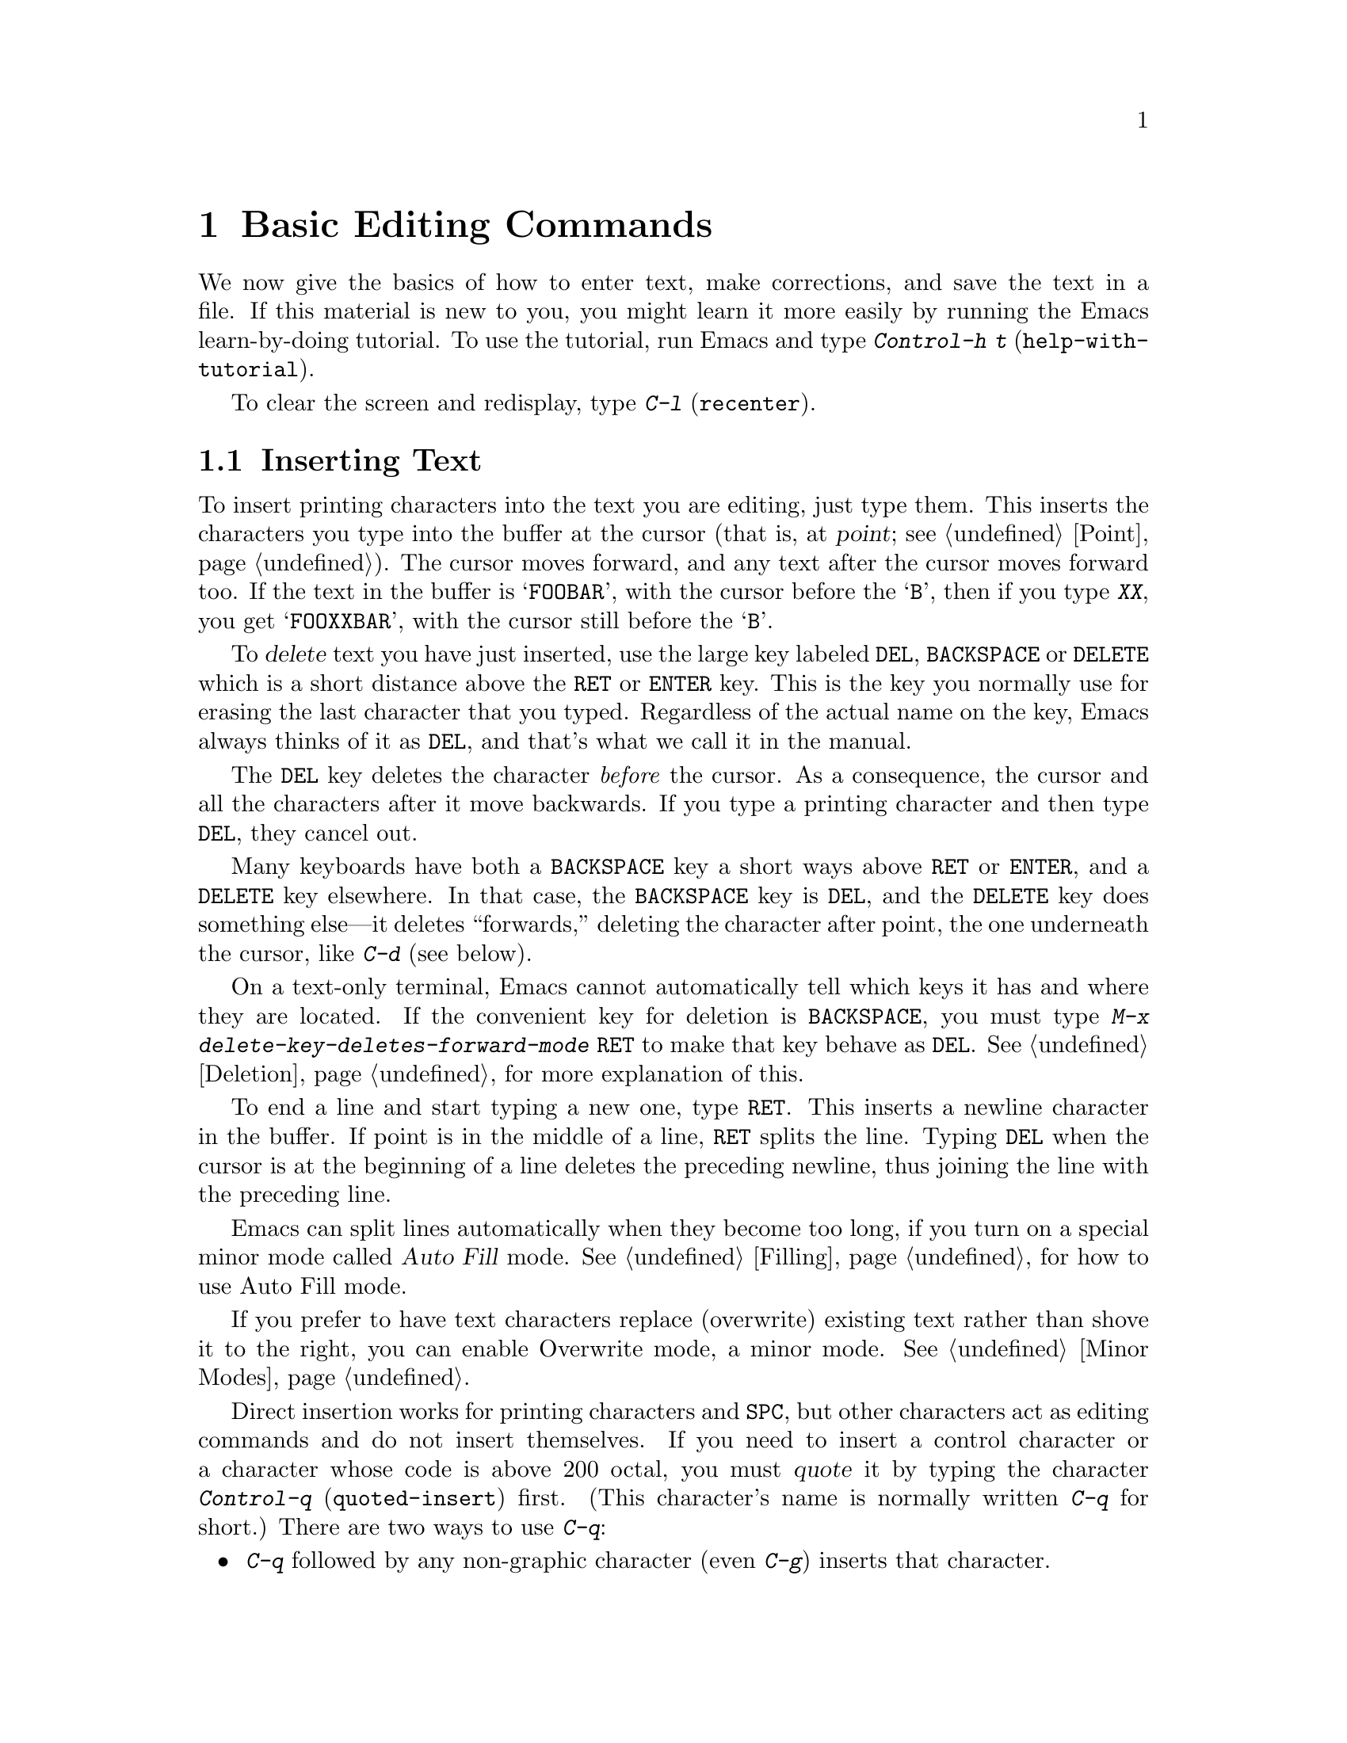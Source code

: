 @c This is part of the Emacs manual.
@c Copyright (C) 1985, 86, 87, 93, 94, 95, 97, 2000 Free Software Foundation, Inc.
@c See file emacs.texi for copying conditions.
@node Basic, Minibuffer, Exiting, Top
@chapter Basic Editing Commands

@kindex C-h t
@findex help-with-tutorial
  We now give the basics of how to enter text, make corrections, and
save the text in a file.  If this material is new to you, you might
learn it more easily by running the Emacs learn-by-doing tutorial.  To
use the tutorial, run Emacs and type @kbd{Control-h t}
(@code{help-with-tutorial}).

  To clear the screen and redisplay, type @kbd{C-l} (@code{recenter}).

@menu

* Inserting Text::      Inserting text by simply typing it.
* Moving Point::        How to move the cursor to the place where you want to
			  change something.
* Erasing::	        Deleting and killing text.
* Undo::	        Undoing recent changes in the text.
* Files: Basic Files.   Visiting, creating, and saving files.
* Help: Basic Help.     Asking what a character does.
* Blank Lines::	        Commands to make or delete blank lines.
* Continuation Lines::  Lines too wide for the screen.
* Position Info::       What page, line, row, or column is point on?
* Arguments::	        Numeric arguments for repeating a command.
* Repeating::           A short-cut for repeating the previous command.
@end menu

@node Inserting Text
@section Inserting Text

@cindex insertion
@cindex graphic characters
  To insert printing characters into the text you are editing, just type
them.  This inserts the characters you type into the buffer at the
cursor (that is, at @dfn{point}; @pxref{Point}).  The cursor moves
forward, and any text after the cursor moves forward too.  If the text
in the buffer is @samp{FOOBAR}, with the cursor before the @samp{B},
then if you type @kbd{XX}, you get @samp{FOOXXBAR}, with the cursor
still before the @samp{B}.

   To @dfn{delete} text you have just inserted, use the large key
labeled @key{DEL}, @key{BACKSPACE} or @key{DELETE} which is a short
distance above the @key{RET} or @key{ENTER} key.  This is the key you
normally use for erasing the last character that you typed.
Regardless of the actual name on the key, Emacs always thinks of it as
@key{DEL}, and that's what we call it in the manual.

  The @key{DEL} key deletes the character @emph{before} the cursor.
As a consequence, the cursor and all the characters after it move
backwards.  If you type a printing character and then type @key{DEL},
they cancel out.

  Many keyboards have both a @key{BACKSPACE} key a short ways above
@key{RET} or @key{ENTER}, and a @key{DELETE} key elsewhere.  In that
case, the @key{BACKSPACE} key is @key{DEL}, and the @key{DELETE} key
does something else---it deletes ``forwards,'' deleting the character
after point, the one underneath the cursor, like @kbd{C-d} (see
below).

  On a text-only terminal, Emacs cannot automatically tell which keys
it has and where they are located.  If the convenient key for deletion
is @key{BACKSPACE}, you must type @kbd{M-x
delete-key-deletes-forward-mode @key{RET}} to make that key behave as
@key{DEL}.  @xref{Deletion}, for more explanation of this.

@kindex RET
@cindex newline
   To end a line and start typing a new one, type @key{RET}.  This
inserts a newline character in the buffer.  If point is in the middle of
a line, @key{RET} splits the line.  Typing @key{DEL} when the cursor is
at the beginning of a line deletes the preceding newline, thus joining
the line with the preceding line.

  Emacs can split lines automatically when they become too long, if you
turn on a special minor mode called @dfn{Auto Fill} mode.
@xref{Filling}, for how to use Auto Fill mode.

  If you prefer to have text characters replace (overwrite) existing
text rather than shove it to the right, you can enable Overwrite mode,
a minor mode.  @xref{Minor Modes}.

@cindex quoting
@kindex C-q
@findex quoted-insert
  Direct insertion works for printing characters and @key{SPC}, but other
characters act as editing commands and do not insert themselves.  If you
need to insert a control character or a character whose code is above 200
octal, you must @dfn{quote} it by typing the character @kbd{Control-q}
(@code{quoted-insert}) first.  (This character's name is normally written
@kbd{C-q} for short.)  There are two ways to use @kbd{C-q}:@refill

@itemize @bullet
@item
@kbd{C-q} followed by any non-graphic character (even @kbd{C-g})
inserts that character.

@item
@kbd{C-q} followed by a sequence of octal digits inserts the character
with the specified octal character code.  You can use any number of
octal digits; any non-digit terminates the sequence.  If the terminating
character is @key{RET}, it serves only to terminate the sequence; any
other non-digit is itself used as input after terminating the sequence.
(The use of octal sequences is disabled in ordinary non-binary Overwrite
mode, to give you a convenient way to insert a digit instead of
overwriting with it.)
@end itemize

@cindex 8-bit character codes
@noindent
When multibyte characters are enabled, if you specify a code in the
range 0200 through 0377 octal, @kbd{C-q} assumes that you intend to
use some ISO 8859-@var{n} character set, and converts the specified
code to the corresponding Emacs character code.  @xref{Enabling
Multibyte}.  You select @emph{which} of the ISO 8859 character sets to
use through your choice of language environment (@pxref{Language
Environments}).

@vindex read-quoted-char-radix
To use decimal or hexadecimal instead of octal, set the variable
@code{read-quoted-char-radix} to 10 or 16.  If the radix is greater than
10, some letters starting with @kbd{a} serve as part of a character
code, just like digits.

A numeric argument to @kbd{C-q} specifies how many copies of the
quoted character should be inserted (@pxref{Arguments}).

@findex newline
@findex self-insert
  Customization information: @key{DEL} in most modes runs the command
@code{delete-backward-char}; @key{RET} runs the command @code{newline}, and
self-inserting printing characters run the command @code{self-insert},
which inserts whatever character was typed to invoke it.  Some major modes
rebind @key{DEL} to other commands.

@node Moving Point
@section Changing the Location of Point

@cindex arrow keys
@cindex moving point
@cindex movement
@cindex cursor motion
@cindex moving the cursor
  To do more than insert characters, you have to know how to move point
(@pxref{Point}).  The simplest way to do this is with arrow keys, or by
clicking the left mouse button where you want to move to.

  There are also control and meta characters for cursor motion.  Some
are equivalent to the arrow keys (these date back to the days before
terminals had arrow keys, and are usable on terminals which don't have
them).  Others do more sophisticated things.

@kindex C-a
@kindex C-e
@kindex C-f
@kindex C-b
@kindex C-n
@kindex C-p
@kindex M->
@kindex M-<
@kindex M-r
@kindex LEFT
@kindex RIGHT
@kindex UP
@kindex DOWN
@findex beginning-of-line
@findex end-of-line
@findex forward-char
@findex backward-char
@findex next-line
@findex previous-line
@findex beginning-of-buffer
@findex end-of-buffer
@findex goto-char
@findex goto-line
@findex move-to-window-line
@table @kbd
@item C-a
Move to the beginning of the line (@code{beginning-of-line}).
@item C-e
Move to the end of the line (@code{end-of-line}).
@item C-f
Move forward one character (@code{forward-char}).  The right-arrow key
does the same thing.
@item C-b
Move backward one character (@code{backward-char}).  The left-arrow
key has the same effect.
@item M-f
Move forward one word (@code{forward-word}).
@item M-b
Move backward one word (@code{backward-word}).
@item C-n
Move down one line, vertically (@code{next-line}).  This command
attempts to keep the horizontal position unchanged, so if you start in
the middle of one line, you end in the middle of the next.  The
down-arrow key does the same thing.
@item C-p
Move up one line, vertically (@code{previous-line}).  The up-arrow key
has the same effect.
@item M-r
Move point to left margin, vertically centered in the window
(@code{move-to-window-line}).  Text does not move on the screen.

A numeric argument says which screen line to place point on.  It counts
screen lines down from the top of the window (zero for the top line).  A
negative argument counts lines from the bottom (@minus{}1 for the bottom
line).
@item M-<
Move to the top of the buffer (@code{beginning-of-buffer}).  With
numeric argument @var{n}, move to @var{n}/10 of the way from the top.
@xref{Arguments}, for more information on numeric arguments.@refill
@item M->
Move to the end of the buffer (@code{end-of-buffer}).
@item C-v
Scroll the display one screen forward, and move point if necessary to put
it on the screen (@code{scroll-up}).  This doesn't always
move point, but it is commonly used to do so.
If your keyboard has a @key{PAGEDOWN} key, it does the same thing.

Scrolling commands are further described in @ref{Scrolling}.
@item M-v
Scroll one screen backward, and move point if necessary to put it on
the screen (@code{scroll-down}).  This doesn't always move point, but
it is commonly used to do so.  The @key{PAGEUP} key has the same
effect.
@item M-x goto-char
Read a number @var{n} and move point to buffer position @var{n}.
Position 1 is the beginning of the buffer.
@item M-x goto-line
Read a number @var{n} and move point to line number @var{n}.  Line 1
is the beginning of the buffer.
@item C-x C-n
@findex set-goal-column
@kindex C-x C-n
Use the current column of point as the @dfn{semipermanent goal column} for
@kbd{C-n} and @kbd{C-p} (@code{set-goal-column}).  Henceforth, those
commands always move to this column in each line moved into, or as
close as possible given the contents of the line.  This goal column remains
in effect until canceled.
@item C-u C-x C-n
Cancel the goal column.  Henceforth, @kbd{C-n} and @kbd{C-p} once
again try to stick to a fixed horizontal position, as usual.
@end table

@vindex track-eol
  If you set the variable @code{track-eol} to a non-@code{nil} value,
then @kbd{C-n} and @kbd{C-p} when at the end of the starting line move
to the end of another line.  Normally, @code{track-eol} is @code{nil}.
@xref{Variables}, for how to set variables such as @code{track-eol}.

@vindex next-line-add-newlines
  @kbd{C-n} normally gets an error when you use it on the last line of
the buffer (just as @kbd{C-p} gets an error on the first line).  But
if you set the variable @code{next-line-add-newlines} to a
non-@code{nil} value, @kbd{C-n} on the last line of a buffer creates
an additional line at the end and moves down onto it.

@node Erasing	
@section Erasing Text

@table @kbd
@item @key{DEL}
Delete the character before point (@code{delete-backward-char}).
@item C-d
Delete the character after point (@code{delete-char}).
@item @key{DELETE}
@itemx @key{BACKSPACE}
One of these keys, whichever is the large key above the @key{RET} or
@key{ENTER} key, deletes the character before point, like @key{DEL}.
If that is @key{BACKSPACE}, and your keyboard also has @key{DELETE},
then @key{DELETE} deletes forwards, like @kbd{C-d}.
@item C-k
Kill to the end of the line (@code{kill-line}).
@item M-d
Kill forward to the end of the next word (@code{kill-word}).
@item M-@key{DEL}
Kill back to the beginning of the previous word
(@code{backward-kill-word}).
@end table

@cindex killing characters and lines
@cindex deleting characters and lines
@cindex erasing characters and lines
  You already know about the @key{DEL} key which deletes the character
before point (that is, before the cursor).  Another key, @kbd{Control-d}
(@kbd{C-d} for short), deletes the character after point (that is, the
character that the cursor is on).  This shifts the rest of the text on
the line to the left.  If you type @kbd{C-d} at the end of a line, it
joins together that line and the next line.

  To erase a larger amount of text, use the @kbd{C-k} key, which kills a
line at a time.  If you type @kbd{C-k} at the beginning or middle of a
line, it kills all the text up to the end of the line.  If you type
@kbd{C-k} at the end of a line, it joins that line and the next line.

  @xref{Killing}, for more flexible ways of killing text.

@node Undo
@section Undoing Changes
@cindex undo
@cindex changes, undoing

  You can undo all the recent changes in the buffer text, up to a
certain point.  Each buffer records changes individually, and the undo
command always applies to the current buffer.  Usually each editing
command makes a separate entry in the undo records, but some commands
such as @code{query-replace} make many entries, and very simple commands
such as self-inserting characters are often grouped to make undoing less
tedious.

@table @kbd
@item C-x u
Undo one batch of changes---usually, one command worth (@code{undo}).
@item C-_
The same.
@item C-u C-x u
Undo one batch of changes in the region.
@end table

@kindex C-x u
@kindex C-_
@findex undo
  The command @kbd{C-x u} or @kbd{C-_} is how you undo.  The first time
you give this command, it undoes the last change.  Point moves back to
where it was before the command that made the change.

  Consecutive repetitions of @kbd{C-_} or @kbd{C-x u} undo earlier and
earlier changes, back to the limit of the undo information available.
If all recorded changes have already been undone, the undo command
prints an error message and does nothing.

  Any command other than an undo command breaks the sequence of undo
commands.  Starting from that moment, the previous undo commands become
ordinary changes that you can undo.  Thus, to redo changes you have
undone, type @kbd{C-f} or any other command that will harmlessly break
the sequence of undoing, then type more undo commands.

@cindex selective undo
@kindex C-u C-x u
  Ordinary undo applies to all changes made in the current buffer.  You
can also perform @dfn{selective undo}, limited to the current region.
To do this, specify the region you want, then run the @code{undo}
command with a prefix argument (the value does not matter): @kbd{C-u C-x
u} or @kbd{C-u C-_}.  This undoes the most recent change in the region.
To undo further changes in the same region, repeat the @code{undo}
command (no prefix argument is needed).  In Transient Mark mode, any use
of @code{undo} when there is an active region performs selective undo;
you do not need a prefix argument.

  If you notice that a buffer has been modified accidentally, the
easiest way to recover is to type @kbd{C-_} repeatedly until the stars
disappear from the front of the mode line.  At this time, all the
modifications you made have been canceled.  Whenever an undo command
makes the stars disappear from the mode line, it means that the buffer
contents are the same as they were when the file was last read in or
saved.

  If you do not remember whether you changed the buffer deliberately,
type @kbd{C-_} once.  When you see the last change you made undone, you
will see whether it was an intentional change.  If it was an accident,
leave it undone.  If it was deliberate, redo the change as described
above.

  Not all buffers record undo information.  Buffers whose names start with
spaces don't; these buffers are used internally by Emacs and its extensions
to hold text that users don't normally look at or edit.

  You cannot undo mere cursor motion; only changes in the buffer
contents save undo information.  However, some cursor motion commands
set the mark, so if you use these commands from time to time, you can
move back to the neighborhoods you have moved through by popping the
mark ring (@pxref{Mark Ring}).

@vindex undo-limit
@vindex undo-strong-limit
@cindex undo limit
  When the undo information for a buffer becomes too large, Emacs
discards the oldest undo information from time to time (during garbage
collection).  You can specify how much undo information to keep by
setting two variables: @code{undo-limit} and @code{undo-strong-limit}.
Their values are expressed in units of bytes of space.

  The variable @code{undo-limit} sets a soft limit: Emacs keeps undo
data for enough commands to reach this size, and perhaps exceed it, but
does not keep data for any earlier commands beyond that.  Its default
value is 20000.  The variable @code{undo-strong-limit} sets a stricter
limit: the command which pushes the size past this amount is itself
forgotten.  Its default value is 30000.

  Regardless of the values of those variables, the most recent change is
never discarded, so there is no danger that garbage collection occurring
right after an unintentional large change might prevent you from undoing
it.

  The reason the @code{undo} command has two keys, @kbd{C-x u} and
@kbd{C-_}, set up to run it is that it is worthy of a single-character
key, but on some keyboards it is not obvious how to type @kbd{C-_}.
@kbd{C-x u} is an alternative you can type straightforwardly on any
terminal.

@node Basic Files
@section Files

  The commands described above are sufficient for creating and altering
text in an Emacs buffer; the more advanced Emacs commands just make
things easier.  But to keep any text permanently you must put it in a
@dfn{file}.  Files are named units of text which are stored by the
operating system for you to retrieve later by name.  To look at or use
the contents of a file in any way, including editing the file with
Emacs, you must specify the file name.

  Consider a file named @file{/usr/rms/foo.c}.  In Emacs, to begin editing
this file, type

@example
C-x C-f /usr/rms/foo.c @key{RET}
@end example

@noindent
Here the file name is given as an @dfn{argument} to the command @kbd{C-x
C-f} (@code{find-file}).  That command uses the @dfn{minibuffer} to
read the argument, and you type @key{RET} to terminate the argument
(@pxref{Minibuffer}).@refill

  Emacs obeys the command by @dfn{visiting} the file: creating a buffer,
copying the contents of the file into the buffer, and then displaying
the buffer for you to edit.  If you alter the text, you can @dfn{save}
the new text in the file by typing @kbd{C-x C-s} (@code{save-buffer}).
This makes the changes permanent by copying the altered buffer contents
back into the file @file{/usr/rms/foo.c}.  Until you save, the changes
exist only inside Emacs, and the file @file{foo.c} is unaltered.

  To create a file, just visit the file with @kbd{C-x C-f} as if it
already existed.  This creates an empty buffer in which you can insert
the text you want to put in the file.  The file is actually created when
you save this buffer with @kbd{C-x C-s}.

  Of course, there is a lot more to learn about using files.  @xref{Files}.

@node Basic Help
@section Help

@cindex getting help with keys
  If you forget what a key does, you can find out with the Help
character, which is @kbd{C-h} (or @key{F1}, which is an alias for
@kbd{C-h}).  Type @kbd{C-h k} followed by the key you want to know
about; for example, @kbd{C-h k C-n} tells you all about what @kbd{C-n}
does.  @kbd{C-h} is a prefix key; @kbd{C-h k} is just one of its
subcommands (the command @code{describe-key}).  The other subcommands of
@kbd{C-h} provide different kinds of help.  Type @kbd{C-h} twice to get
a description of all the help facilities.  @xref{Help}.@refill

@node Blank Lines
@section Blank Lines

@cindex inserting blank lines
@cindex deleting blank lines
  Here are special commands and techniques for putting in and taking out
blank lines.

@c widecommands
@table @kbd
@item C-o
Insert one or more blank lines after the cursor (@code{open-line}).
@item C-x C-o
Delete all but one of many consecutive blank lines
(@code{delete-blank-lines}).
@end table

@kindex C-o
@kindex C-x C-o
@cindex blank lines
@findex open-line
@findex delete-blank-lines
  When you want to insert a new line of text before an existing line, you
can do it by typing the new line of text, followed by @key{RET}.
However, it may be easier to see what you are doing if you first make a
blank line and then insert the desired text into it.  This is easy to do
using the key @kbd{C-o} (@code{open-line}), which inserts a newline
after point but leaves point in front of the newline.  After @kbd{C-o},
type the text for the new line.  @kbd{C-o F O O} has the same effect as
@w{@kbd{F O O @key{RET}}}, except for the final location of point.

  You can make several blank lines by typing @kbd{C-o} several times, or
by giving it a numeric argument to tell it how many blank lines to make.
@xref{Arguments}, for how.  If you have a fill prefix, then @kbd{C-o}
command inserts the fill prefix on the new line, when you use it at the
beginning of a line.  @xref{Fill Prefix}.

  The easy way to get rid of extra blank lines is with the command
@kbd{C-x C-o} (@code{delete-blank-lines}).  @kbd{C-x C-o} in a run of
several blank lines deletes all but one of them.  @kbd{C-x C-o} on a
solitary blank line deletes that blank line.  When point is on a
nonblank line, @kbd{C-x C-o} deletes any blank lines following that
nonblank line.

@node Continuation Lines
@section Continuation Lines

@cindex continuation line
@cindex wrapping
@cindex line wrapping
  If you add too many characters to one line without breaking it with
@key{RET}, the line grows to occupy two (or more) lines on the screen.
On graphical displays, Emacs indicates line wrapping with small bent
arrows in the fringes to the left and right of the window.  On
text-only terminals, Emacs displays a @samp{\} character at the right
margin of a screen line if it is not the last in its text line.  This
@samp{\} character says that the following screen line is not really a
distinct line in the text, just a @dfn{continuation} of a line too
long to fit the screen.  Continuation is also called @dfn{line
wrapping}.

  When line wrapping occurs before a character that is wider than one
column, some columns at the end of the previous screen line may be
``empty.''  In this case, Emacs displays additional @samp{\}
characters in the ``empty'' columns, just before the @samp{\}
character that indicates continuation.

  Sometimes it is nice to have Emacs insert newlines automatically when
a line gets too long.  Continuation on the screen does not do that.  Use
Auto Fill mode (@pxref{Filling}) if that's what you want.

@vindex truncate-lines
@cindex truncation
  As an alternative to continuation, Emacs can display long lines by
@dfn{truncation}.  This means that all the characters that do not fit
in the width of the screen or window do not appear at all.  They
remain in the buffer, temporarily invisible.  On terminals, @samp{$}
in the last column informs you that the line has been truncated on the
display.  On window systems, a small straight arrow in the fringe to
the right of the window indicates a truncated line.

@findex toggle-truncate-lines
  Truncation instead of continuation happens whenever horizontal
scrolling is in use, and optionally in all side-by-side windows
(@pxref{Windows}).  You can enable or disable truncation for a
particular buffer with the command @kbd{M-x toggle-truncate-lines}.

  @xref{Display Custom}, for additional variables that affect how text is
displayed.

@node Position Info
@section Cursor Position Information

  Here are commands to get information about the size and position of
parts of the buffer, and to count lines.

@table @kbd
@item M-x what-page
Display the page number of point, and the line number within the page.
@item M-x what-line
Display the line number of point in the buffer.
@item M-x line-number-mode
@itemx M-x column-number-mode
Toggle automatic display of current line number or column number.
@xref{Optional Mode Line}.
@item M-=
Display the number of lines in the current region (@code{count-lines-region}).
@xref{Mark}, for information about the region.
@item C-x =
Display the character code of character after point, character position of
point, and column of point (@code{what-cursor-position}).
@item M-x hl-line-mode
Enable or disable highlighting of the current line.
@end table

@findex what-page
@findex what-line
@cindex line number commands
@cindex location of point
@cindex cursor location
@cindex point location
  There are two commands for working with line numbers.  @kbd{M-x
what-line} computes the current line number and displays it in the echo
area.  To go to a given line by number, use @kbd{M-x goto-line}; it
prompts you for the number.  These line numbers count from one at the
beginning of the buffer.

  You can also see the current line number in the mode line; @xref{Mode
Line}.  If you narrow the buffer, then the line number in the mode line
is relative to the accessible portion (@pxref{Narrowing}).  By contrast,
@code{what-line} shows both the line number relative to the narrowed
region and the line number relative to the whole buffer.

  By contrast, @kbd{M-x what-page} counts pages from the beginning of
the file, and counts lines within the page, printing both numbers.
@xref{Pages}.

@kindex M-=
@findex count-lines-region
  While on this subject, we might as well mention @kbd{M-=} (@code{count-lines-region}),
which prints the number of lines in the region (@pxref{Mark}).
@xref{Pages}, for the command @kbd{C-x l} which counts the lines in the
current page.

@kindex C-x =
@findex what-cursor-position
  The command @kbd{C-x =} (@code{what-cursor-position}) can be used to find out
the column that the cursor is in, and other miscellaneous information about
point.  It prints a line in the echo area that looks like this:

@smallexample
Char: c (0143, 99, 0x63)  point=21044 of 26883(78%)  column 53 
@end smallexample

@noindent
(In fact, this is the output produced when point is before the
@samp{column} in the example.)

  The four values after @samp{Char:} describe the character that follows
point, first by showing it and then by giving its character code in
octal, decimal and hex.  For a non-ASCII multibyte character, these are
followed by @samp{ext} and the character's representation, in hex, in
the buffer's coding system, if that coding system encodes the character
safely and with a single byte (@pxref{Coding Systems}).  If the
character's encoding is longer than one byte, Emacs shows @samp{ext ...}.

  @samp{point=} is followed by the position of point expressed as a character
count.  The front of the buffer counts as position 1, one character later
as 2, and so on.  The next, larger, number is the total number of characters
in the buffer.  Afterward in parentheses comes the position expressed as a
percentage of the total size.

  @samp{column} is followed by the horizontal position of point, in
columns from the left edge of the window.

  If the buffer has been narrowed, making some of the text at the
beginning and the end temporarily inaccessible, @kbd{C-x =} prints
additional text describing the currently accessible range.  For example, it
might display this:

@smallexample
Char: C (0103, 67, 0x43)  point=252 of 889(28%) <231 - 599>  column 0 
@end smallexample

@noindent
where the two extra numbers give the smallest and largest character
position that point is allowed to assume.  The characters between those
two positions are the accessible ones.  @xref{Narrowing}.

  If point is at the end of the buffer (or the end of the accessible
part), the @w{@kbd{C-x =}} output does not describe a character after
point.  The output might look like this:

@smallexample
point=26957 of 26956(100%)  column 0 
@end smallexample

  @w{@kbd{C-u C-x =}} displays additional information about a character,
in place of the buffer coordinates and column: the character set name
and the codes that identify the character within that character set;
ASCII characters are identified as belonging to the @code{ASCII}
character set.  In addition, the full character encoding, even if it
takes more than a single byte, is shown after @samp{ext}.  Here's an
example for a Latin-1 character A with a grave accent in a buffer whose
coding system is iso-2022-7bit@footnote{On terminals that support
Latin-1 characters, the character shown after @samp{Char:} is displayed
as the actual glyph of A with grave accent.}:

@example
Char: @`A (04300, 2240, 0x8c0, ext ESC , A @@) (latin-iso8859-1 64)
@end example

@node Arguments
@section Numeric Arguments
@cindex numeric arguments
@cindex prefix arguments
@cindex arguments to commands

  In mathematics and computer usage, the word @dfn{argument} means
``data provided to a function or operation.''  You can give any Emacs
command a @dfn{numeric argument} (also called a @dfn{prefix argument}).
Some commands interpret the argument as a repetition count.  For
example, @kbd{C-f} with an argument of ten moves forward ten characters
instead of one.  With these commands, no argument is equivalent to an
argument of one.  Negative arguments tell most such commands to move or
act in the opposite direction.

@kindex M-1
@kindex M-@t{-}
@findex digit-argument
@findex negative-argument
  If your terminal keyboard has a @key{META} key, the easiest way to
specify a numeric argument is to type digits and/or a minus sign while
holding down the @key{META} key.  For example,
@example
M-5 C-n
@end example
@noindent
would move down five lines.  The characters @kbd{Meta-1}, @kbd{Meta-2},
and so on, as well as @kbd{Meta--}, do this because they are keys bound
to commands (@code{digit-argument} and @code{negative-argument}) that
are defined to contribute to an argument for the next command.  Digits
and @kbd{-} modified with Control, or Control and Meta, also specify
numeric arguments.

@kindex C-u
@findex universal-argument
  Another way of specifying an argument is to use the @kbd{C-u}
(@code{universal-argument}) command followed by the digits of the
argument.  With @kbd{C-u}, you can type the argument digits without
holding down modifier keys; @kbd{C-u} works on all terminals.  To type a
negative argument, type a minus sign after @kbd{C-u}.  Just a minus sign
without digits normally means @minus{}1.

  @kbd{C-u} followed by a character which is neither a digit nor a minus
sign has the special meaning of ``multiply by four.''  It multiplies the
argument for the next command by four.  @kbd{C-u} twice multiplies it by
sixteen.  Thus, @kbd{C-u C-u C-f} moves forward sixteen characters.  This
is a good way to move forward ``fast,'' since it moves about 1/5 of a line
in the usual size screen.  Other useful combinations are @kbd{C-u C-n},
@kbd{C-u C-u C-n} (move down a good fraction of a screen), @kbd{C-u C-u
C-o} (make ``a lot'' of blank lines), and @kbd{C-u C-k} (kill four
lines).@refill

  Some commands care only about whether there is an argument, and not about
its value.  For example, the command @kbd{M-q} (@code{fill-paragraph}) with
no argument fills text; with an argument, it justifies the text as well.
(@xref{Filling}, for more information on @kbd{M-q}.)  Plain @kbd{C-u} is a
handy way of providing an argument for such commands.

  Some commands use the value of the argument as a repeat count, but do
something peculiar when there is no argument.  For example, the command
@kbd{C-k} (@code{kill-line}) with argument @var{n} kills @var{n} lines,
including their terminating newlines.  But @kbd{C-k} with no argument is
special: it kills the text up to the next newline, or, if point is right at
the end of the line, it kills the newline itself.  Thus, two @kbd{C-k}
commands with no arguments can kill a nonblank line, just like @kbd{C-k}
with an argument of one.  (@xref{Killing}, for more information on
@kbd{C-k}.)@refill

  A few commands treat a plain @kbd{C-u} differently from an ordinary
argument.  A few others may treat an argument of just a minus sign
differently from an argument of @minus{}1.  These unusual cases are
described when they come up; they are always for reasons of convenience
of use of the individual command.

  You can use a numeric argument to insert multiple copies of a
character.  This is straightforward unless the character is a digit; for
example, @kbd{C-u 6 4 a} inserts 64 copies of the character @samp{a}.
But this does not work for inserting digits; @kbd{C-u 6 4 1} specifies
an argument of 641, rather than inserting anything.  To separate the
digit to insert from the argument, type another @kbd{C-u}; for example,
@kbd{C-u 6 4 C-u 1} does insert 64 copies of the character @samp{1}.

  We use the term ``prefix argument'' as well as ``numeric argument'' to
emphasize that you type the argument before the command, and to
distinguish these arguments from minibuffer arguments that come after
the command.

@node Repeating
@section Repeating a Command
@cindex repeating a command

@kindex C-x z
@findex repeat
  The command @kbd{C-x z} (@code{repeat}) provides another way to repeat
an Emacs command many times.  This command repeats the previous Emacs
command, whatever that was.  Repeating a command uses the same arguments
that were used before; it does not read new arguments each time.

  To repeat the command more than once, type additional @kbd{z}'s: each
@kbd{z} repeats the command one more time.  Repetition ends when you
type a character other than @kbd{z}, or press a mouse button.

  For example, suppose you type @kbd{C-u 2 0 C-d} to delete 20
characters.  You can repeat that command (including its argument) three
additional times, to delete a total of 80 characters, by typing @kbd{C-x
z z z}.  The first @kbd{C-x z} repeats the command once, and each
subsequent @kbd{z} repeats it once again.

